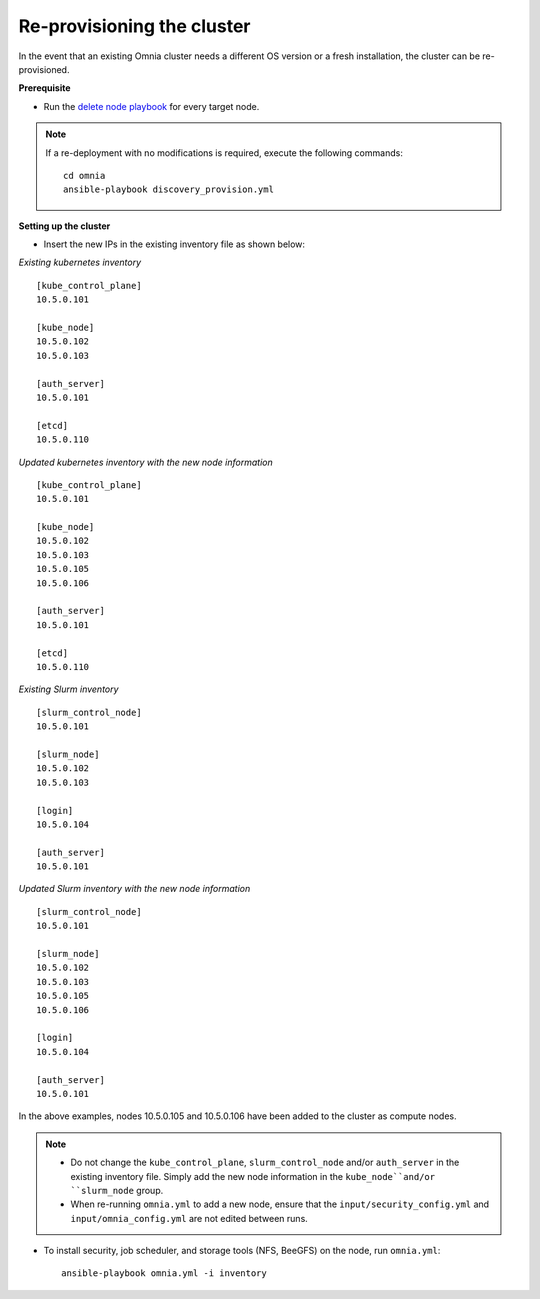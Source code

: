 Re-provisioning the cluster
=============================

In the event that an existing Omnia cluster needs a different OS version or a fresh installation, the cluster can be re-provisioned.

**Prerequisite**

* Run the `delete node playbook <deletenode.html#delete-provisioned-node>`_ for every target node.

.. note:: If a re-deployment with no modifications is required, execute the following commands:
    ::
        cd omnia
        ansible-playbook discovery_provision.yml

**Setting up the cluster**

* Insert the new IPs in the existing inventory file as shown below:

*Existing kubernetes inventory*

::

    [kube_control_plane]
    10.5.0.101

    [kube_node]
    10.5.0.102
    10.5.0.103

    [auth_server]
    10.5.0.101

    [etcd]
    10.5.0.110



*Updated kubernetes inventory with the new node information*

::

    [kube_control_plane]
    10.5.0.101

    [kube_node]
    10.5.0.102
    10.5.0.103
    10.5.0.105
    10.5.0.106

    [auth_server]
    10.5.0.101

    [etcd]
    10.5.0.110

*Existing Slurm inventory*

::

    [slurm_control_node]
    10.5.0.101

    [slurm_node]
    10.5.0.102
    10.5.0.103

    [login]
    10.5.0.104

    [auth_server]
    10.5.0.101


*Updated Slurm inventory with the new node information*

::

    [slurm_control_node]
    10.5.0.101

    [slurm_node]
    10.5.0.102
    10.5.0.103
    10.5.0.105
    10.5.0.106

    [login]
    10.5.0.104

    [auth_server]
    10.5.0.101

In the above examples, nodes 10.5.0.105 and 10.5.0.106 have been added to the cluster as compute nodes.

.. note::
    * Do not change the ``kube_control_plane``, ``slurm_control_node`` and/or ``auth_server`` in the existing inventory file. Simply add the new node information in the ``kube_node``and/or ``slurm_node`` group.
    * When re-running ``omnia.yml`` to add a new node, ensure that the ``input/security_config.yml`` and ``input/omnia_config.yml`` are not edited between runs.

* To install security, job scheduler, and storage tools (NFS, BeeGFS) on the node, run ``omnia.yml``: ::

    ansible-playbook omnia.yml -i inventory




